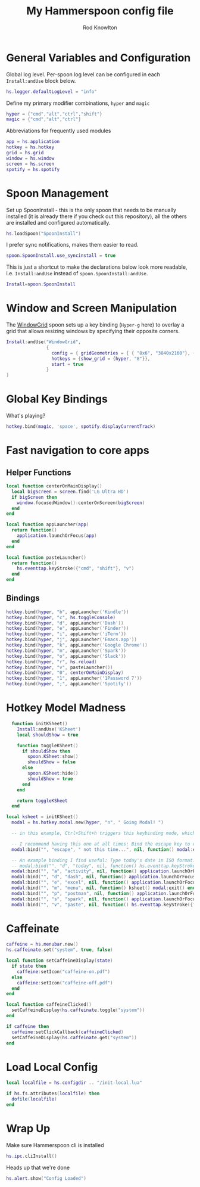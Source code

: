 #+property: header-args:lua :tangle (concat (file-name-sans-extension (buffer-file-name)) ".lua")
#+property: header-args :mkdirp yes :comments no
#+startup: indent

#+begin_src lua :exports none
  -- DO NOT EDIT THIS FILE DIRECTLY
  -- This is a file generated from a literate programing source file located at :TBD:
  -- You should make any changes there and regenerate it from Emacs org-mode using C-c C-v t

  -- NOTE: This file is inspired by and borrows heavily from https://github.com/zzamboni/dot-hammerspoon/blob/master/init.org
#+end_src

#+title: My Hammerspoon config file
#+author: Rod Knowlton
#+email: rod@codelahoma.com

* Table of Contents :TOC_3:noexport:
- [[#general-variables-and-configuration][General Variables and Configuration]]
- [[#spoon-management][Spoon Management]]
- [[#window-and-screen-manipulation][Window and Screen Manipulation]]
- [[#global-key-bindings][Global Key Bindings]]
- [[#fast-navigation-to-core-apps][Fast navigation to core apps]]
  - [[#helper-functions][Helper Functions]]
  - [[#bindings][Bindings]]
- [[#hotkey-model-madness][Hotkey Model Madness]]
- [[#caffeinate][Caffeinate]]
- [[#load-local-config][Load Local Config]]
- [[#wrap-up][Wrap Up]]

* General Variables and Configuration

Global log level. Per-spoon log level can be configured in each =Install:andUse= block below.

#+begin_src lua
  hs.logger.defaultLogLevel = "info"
#+end_src

Define my primary modifier combinations,  =hyper= and =magic=

#+begin_src lua
  hyper = {"cmd","alt","ctrl","shift"}
  magic = {"cmd","alt","ctrl"}
#+end_src

Abbreviations for frequently used modules

#+begin_src lua
  app = hs.application
  hotkey = hs.hotkey
  grid = hs.grid
  window = hs.window
  screen = hs.screen
  spotify = hs.spotify
#+end_src

* Spoon Management 

Set up SpoonInstall - this is the only spoon that needs to be manually installed (it is already there if you check out this repository), all the others are installed and configured automatically.

#+begin_src lua
  hs.loadSpoon("SpoonInstall")
#+end_src

I prefer sync notifications, makes them easier to read.

#+begin_src lua
  spoon.SpoonInstall.use_syncinstall = true
#+end_src

This is just a shortcut to make the declarations below look more readable, i.e. =Install:andUse= instead of =spoon.SpoonInstall:andUse=.

#+begin_src lua
  Install=spoon.SpoonInstall
#+end_src

* Window and Screen Manipulation

The [[http://www.hammerspoon.org/Spoons/WindowGrid.html][WindowGrid]] spoon sets up a key binding (=Hyper-g= here) to overlay a grid that allows resizing windows by specifying their opposite corners.

#+begin_src lua
  Install:andUse("WindowGrid",
                 {
                   config = { gridGeometries = { { "8x6", "3840x2160"}, { "6x4" } } },
                   hotkeys = {show_grid = {hyper, "8"}},
                   start = true
                 }
  )
#+end_src

* Global Key Bindings

What's playing?

#+begin_src lua
  hotkey.bind(magic, 'space', spotify.displayCurrentTrack)
#+end_src


* Fast navigation to core apps 

** Helper Functions
#+begin_src lua
  local function centerOnMainDisplay()
    local bigScreen = screen.find('LG Ultra HD')
    if bigScreen then
      window.focusedWindow():centerOnScreen(bigScreen)
    end
  end

  local function appLauncher(app)
    return function()
      application.launchOrFocus(app)
    end
  end
  
  local function pasteLauncher()
    return function()
      hs.eventtap.keyStroke({"cmd", "shift"}, "v")
    end
  end
#+end_src

** Bindings

#+begin_src lua
  hotkey.bind(hyper, "b", appLauncher('Kindle'))
  hotkey.bind(hyper, "c", hs.toggleConsole)
  hotkey.bind(hyper, "d", appLauncher('Dash'))
  hotkey.bind(hyper, "e", appLauncher('Finder'))
  hotkey.bind(hyper, "i", appLauncher('iTerm'))
  hotkey.bind(hyper, "j", appLauncher('Emacs.app'))
  hotkey.bind(hyper, "k", appLauncher('Google Chrome'))
  hotkey.bind(hyper, "m", appLauncher('Spark'))
  hotkey.bind(hyper, "o", appLauncher('Slack'))
  hotkey.bind(hyper, "r", hs.reload)
  hotkey.bind(hyper, "v", pasteLauncher())
  hotkey.bind(hyper, "0", centerOnMainDisplay)
  hotkey.bind(hyper, "1", appLauncher('1Password 7'))
  hotkey.bind(hyper, ";", appLauncher('Spotify'))
#+end_src

* Hotkey Model Madness

#+begin_src lua
  function initKSheet()
    Install:andUse('KSheet')
    local shouldShow = true

    function toggleKSheet()
      if shouldShow then
        spoon.KSheet:show()
        shouldShow = false 
      else
        spoon.KSheet:hide()
        shouldShow = true
      end
    end

    return toggleKSheet
  end

local ksheet = initKSheet()
  modal = hs.hotkey.modal.new(hyper, "n", " Going Modal! ")

  -- in this example, Ctrl+Shift+h triggers this keybinding mode, which will allow us to use the ones defined below. A nice touch for usability: This also offers to show a message.

  -- I recommend having this one at all times: Bind the escape key to exit keybinding mode:
  modal:bind("", "escape", " not this time...", nil, function() modal:exit() end, nil)

  -- An example binding I find useful: Type today's date in ISO format.
  -- modal:bind("", "d", "today", nil, function() hs.eventtap.keyStrokes(os.date("%F")) modal:exit() end, nil)
  modal:bind("", "a", "activity", nil, function() application.launchOrFocus("Activity Monitor") modal:exit() end, nil)
  modal:bind("", "d", "dash", nil, function() application.launchOrFocus("Dash") modal:exit() end, nil)
  modal:bind("", "e", "excel", nil, function() application.launchOrFocus("Excel") modal:exit() end, nil)
  modal:bind("", "m", "menu", nil, function() ksheet() modal:exit() end, nil)
  modal:bind("", "p", "postman", nil, function() application.launchOrFocus("Postman") modal:exit() end, nil)
  modal:bind("", "s", "spark", nil, function() application.launchOrFocus("Spark") modal:exit() end, nil)
  modal:bind("", "v", "paste", nil, function() hs.eventtap.keyStroke({"cmd", "shift"}, "v") modal:exit() end, nil)
#+end_src

* Caffeinate

#+begin_src lua
  caffeine = hs.menubar.new()
  hs.caffeinate.set("system", true, false)

  local function setCaffeineDisplay(state)
    if state then
      caffeine:setIcon("caffeine-on.pdf")
    else
      caffeine:setIcon("caffeine-off.pdf")
    end
  end

  local function caffeineClicked()
    setCaffeineDisplay(hs.caffeinate.toggle("system"))
  end

  if caffeine then
    caffeine:setClickCallback(caffeineClicked)
    setCaffeineDisplay(hs.caffeinate.get("system"))
  end
#+end_src

* Load Local Config

#+begin_src lua
  local localfile = hs.configdir .. "/init-local.lua"

  if hs.fs.attributes(localfile) then
    dofile(localfile)
  end
#+end_src

* Wrap Up

Make sure Hammerspoon cli is installed

#+begin_src lua
  hs.ipc.cliInstall()
#+end_src

Heads up that we're done

#+begin_src lua
  hs.alert.show("Config Loaded")
#+end_src
